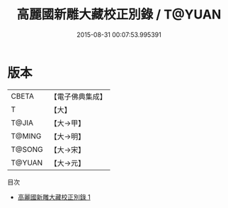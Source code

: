 #+TITLE: 高麗國新雕大藏校正別錄 / T@YUAN

#+DATE: 2015-08-31 00:07:53.995391
* 版本
 |     CBETA|【電子佛典集成】|
 |         T|【大】     |
 |     T@JIA|【大→甲】   |
 |    T@MING|【大→明】   |
 |    T@SONG|【大→宋】   |
 |    T@YUAN|【大→元】   |
目次
 - [[file:KR6s0024_001.txt][高麗國新雕大藏校正別錄 1]]
